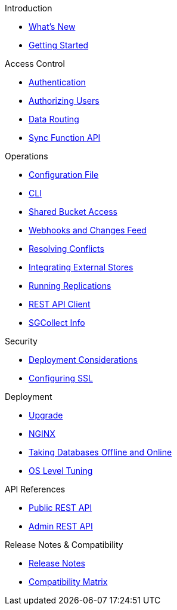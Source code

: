 .Introduction
* xref:index.adoc[What's New]
* xref:getting-started.adoc[Getting Started]

.Access Control
* xref:authentication.adoc[Authentication]
* xref:authorizing-users.adoc[Authorizing Users]
* xref:data-routing.adoc[Data Routing]
* xref:sync-function-api.adoc[Sync Function API]

.Operations
* xref:config-properties.adoc[Configuration File]
* xref:command-line-options.adoc[CLI]
* xref:shared-bucket-access.adoc[Shared Bucket Access]
* xref:server-integration.adoc[Webhooks and Changes Feed]
* xref:resolving-conflicts.adoc[Resolving Conflicts]
* xref:integrating-external-stores.adoc[Integrating External Stores]
* xref:running-replications.adoc[Running Replications]
* xref:rest-api-client.adoc[REST API Client]
* xref:sgcollect-info.adoc[SGCollect Info]

.Security
* xref:deployment-considerations.adoc[Deployment Considerations]
* xref:configuring-ssl.adoc[Configuring SSL]

.Deployment
* xref:upgrade.adoc[Upgrade]
* xref:load-balancer.adoc[NGINX]
* xref:database-offline.adoc[Taking Databases Offline and Online]
* xref:os-level-tuning.adoc[OS Level Tuning]

.API References
* xref:rest-api.adoc[Public REST API]
* xref:admin-rest-api.adoc[Admin REST API]

.Release Notes & Compatibility
* xref:release-notes.adoc[Release Notes]
* xref:compatibility-matrix.adoc[Compatibility Matrix]
